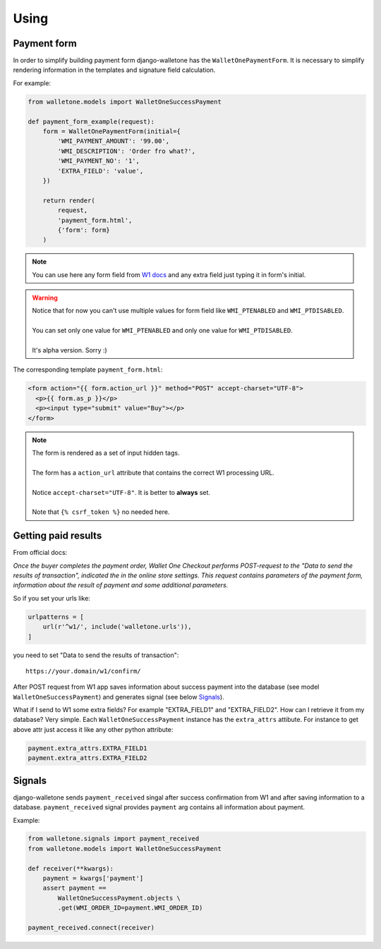 Using
=====

Payment form
------------

In order to simplify building payment form django-walletone
has the ``WalletOnePaymentForm``. It is necessary to simplify rendering
information in the templates and signature field calculation.

For example:

.. code-block:: python

    from walletone.models import WalletOneSuccessPayment

    def payment_form_example(request):
        form = WalletOnePaymentForm(initial={
            'WMI_PAYMENT_AMOUNT': '99.00',
            'WMI_DESCRIPTION': 'Order fro what?',
            'WMI_PAYMENT_NO': '1',
            'EXTRA_FIELD': 'value',
        })

        return render(
            request,
            'payment_form.html',
            {'form': form}
        )

.. note::
    You can use here any form field from `W1 docs <https://www.walletone.com/en/merchant/documentation/#step2>`_
    and any extra field just typing it in form's initial.

.. warning::
    | Notice that for now you can't use multiple values for form field like ``WMI_PTENABLED`` and ``WMI_PTDISABLED``.
    |
    | You can set only one value for ``WMI_PTENABLED`` and only one value for ``WMI_PTDISABLED``.
    |
    | It's alpha version. Sorry :)

The corresponding template ``payment_form.html``:

.. code-block:: html

    <form action="{{ form.action_url }}" method="POST" accept-charset="UTF-8">
      <p>{{ form.as_p }}</p>
      <p><input type="submit" value="Buy"></p>
    </form>

.. note::
    | The form is rendered as a set of input hidden tags.
    |
    | The form has a ``action_url`` attribute that contains the correct W1 processing URL.
    |
    | Notice ``accept-charset="UTF-8"``. It is better to **always** set.
    |
    | Note that ``{% csrf_token %}`` no needed here.


Getting paid results
--------------------

From official docs:

*Once the buyer completes the payment order, Wallet One Checkout performs
POST-request to the "Data to send the results of transaction", indicated
the in the online store settings. This request contains parameters of the payment
form, information about the result of payment and some additional parameters.*

So if you set your urls like:

.. code-block:: python

    urlpatterns = [
        url(r'^w1/', include('walletone.urls')),
    ]

you need to set "Data to send the results of transaction"::

    https://your.domain/w1/confirm/

After POST request from W1 app saves information about success payment
into the database (see model ``WalletOneSuccessPayment``) and generates signal (see below `Signals`_).

What if I send to W1 some extra fields? For example "EXTRA_FIELD1" and "EXTRA_FIELD2".
How can I retrieve it from my database? Very simple. Each ``WalletOneSuccessPayment``
instance has the ``extra_attrs`` attibute. For instance to get above attr just access
it like any other python attribute:

.. code-block:: python

    payment.extra_attrs.EXTRA_FIELD1
    payment.extra_attrs.EXTRA_FIELD2


Signals
-------

django-walletone sends ``payment_received`` singal after success confirmation from W1
and after saving information to a database.
``payment_received`` signal provides ``payment`` arg contains all information about payment.

Example:

.. code-block:: python

    from walletone.signals import payment_received
    from walletone.models import WalletOneSuccessPayment

    def receiver(**kwargs):
        payment = kwargs['payment']
        assert payment ==
            WalletOneSuccessPayment.objects \
            .get(WMI_ORDER_ID=payment.WMI_ORDER_ID)

    payment_received.connect(receiver)

